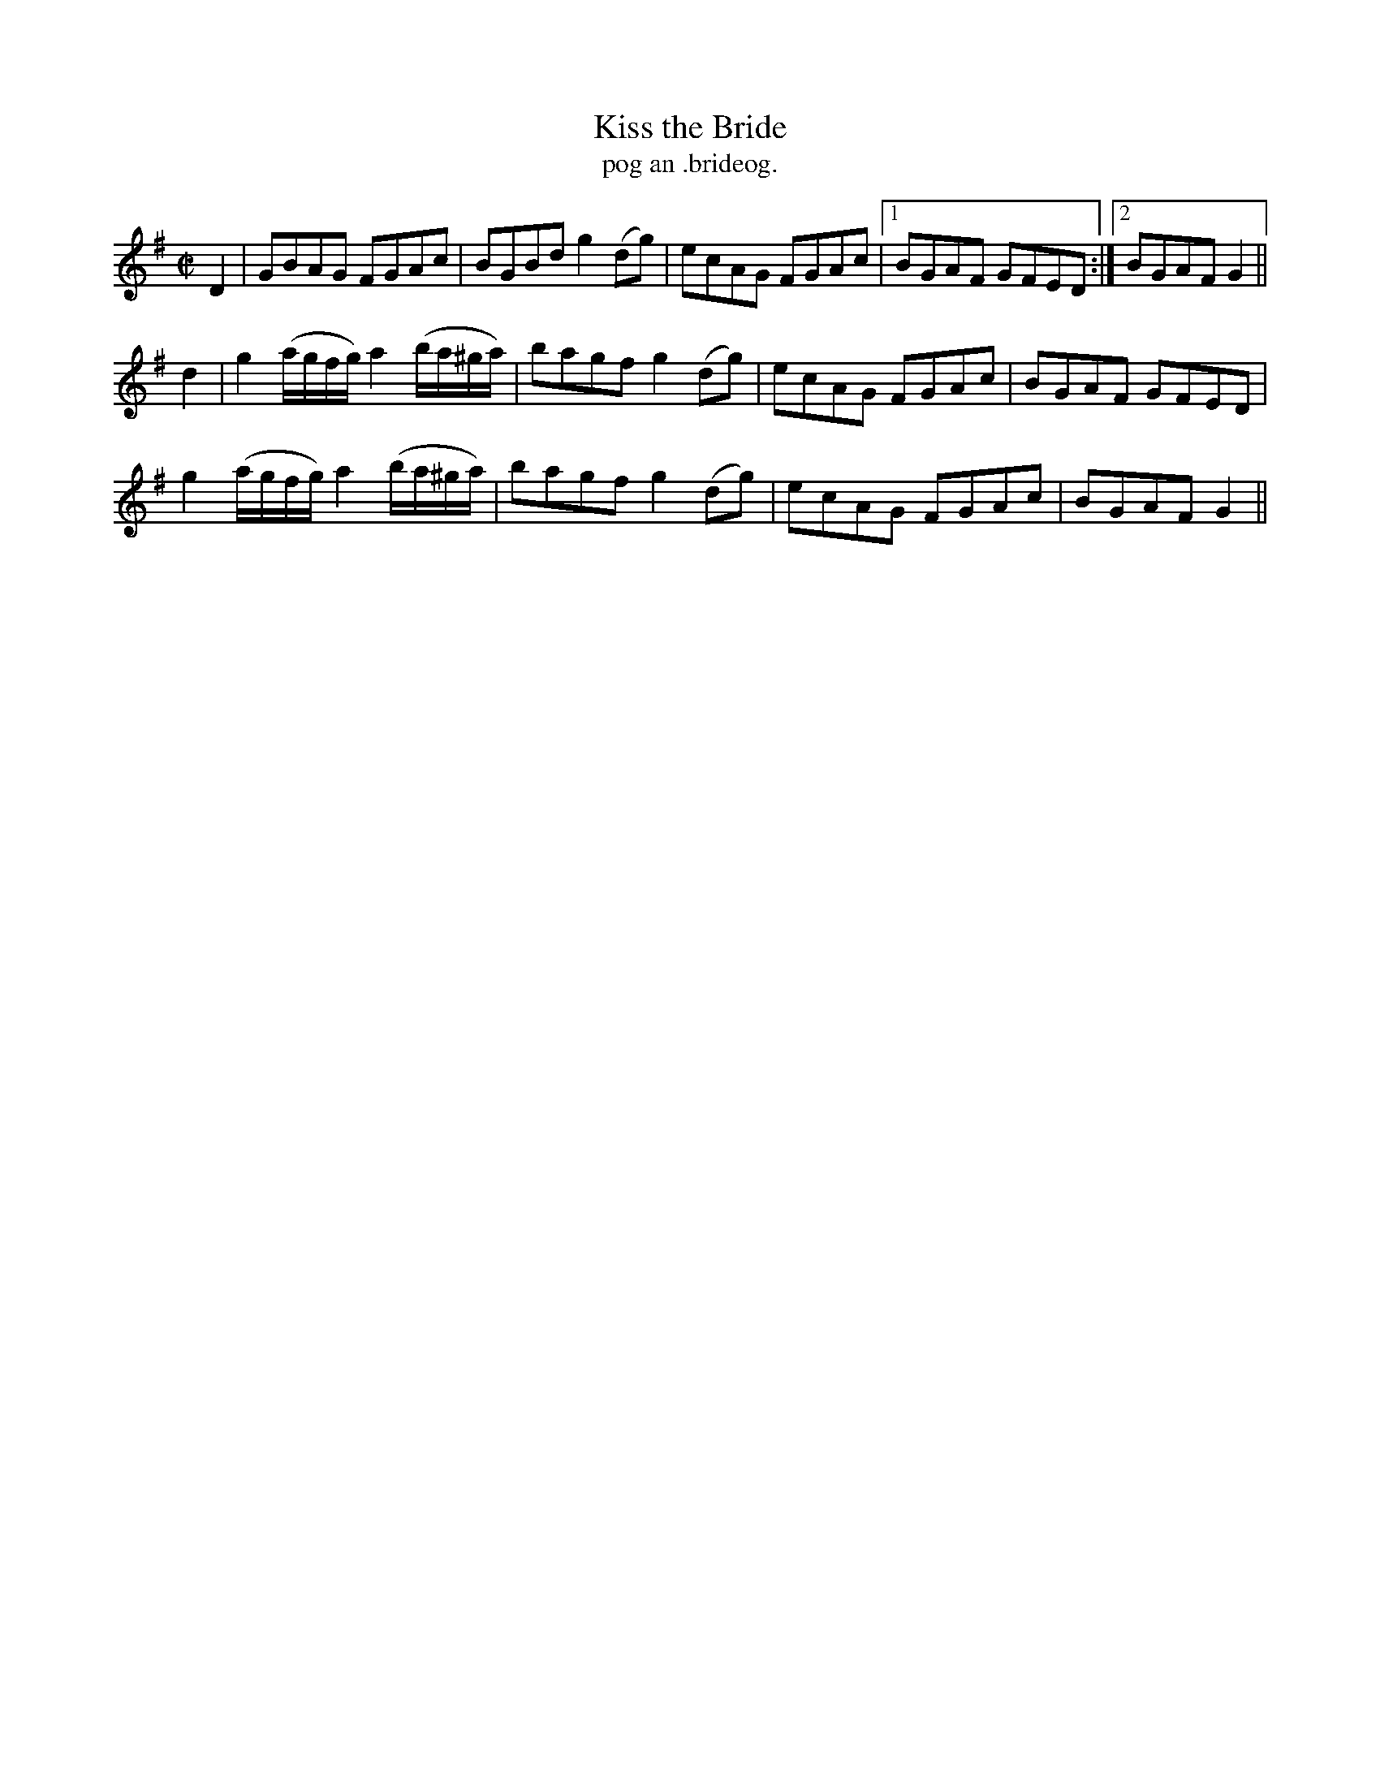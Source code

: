 X:1496
T:Kiss the Bride
R:reel
N:"collected from F. O'Neill"
B:"O'Neill's Dance Music of Ireland, 1496"
T: pog an .brideog.
M:C|
L:1/8
K:G
D2|GBAG FGAc|BGBd g2 (dg)|ecAG FGAc|1 BGAF GFED:|2 BGAF G2||
d2|g2 (a/g/f/g/)a2 (b/a/^g/a/)|bagf g2 (dg)|ecAG FGAc|BGAF GFED|
g2 (a/g/f/g/)a2 (b/a/^g/a/)|bagf g2 (dg)|ecAG FGAc|BGAF G2||
